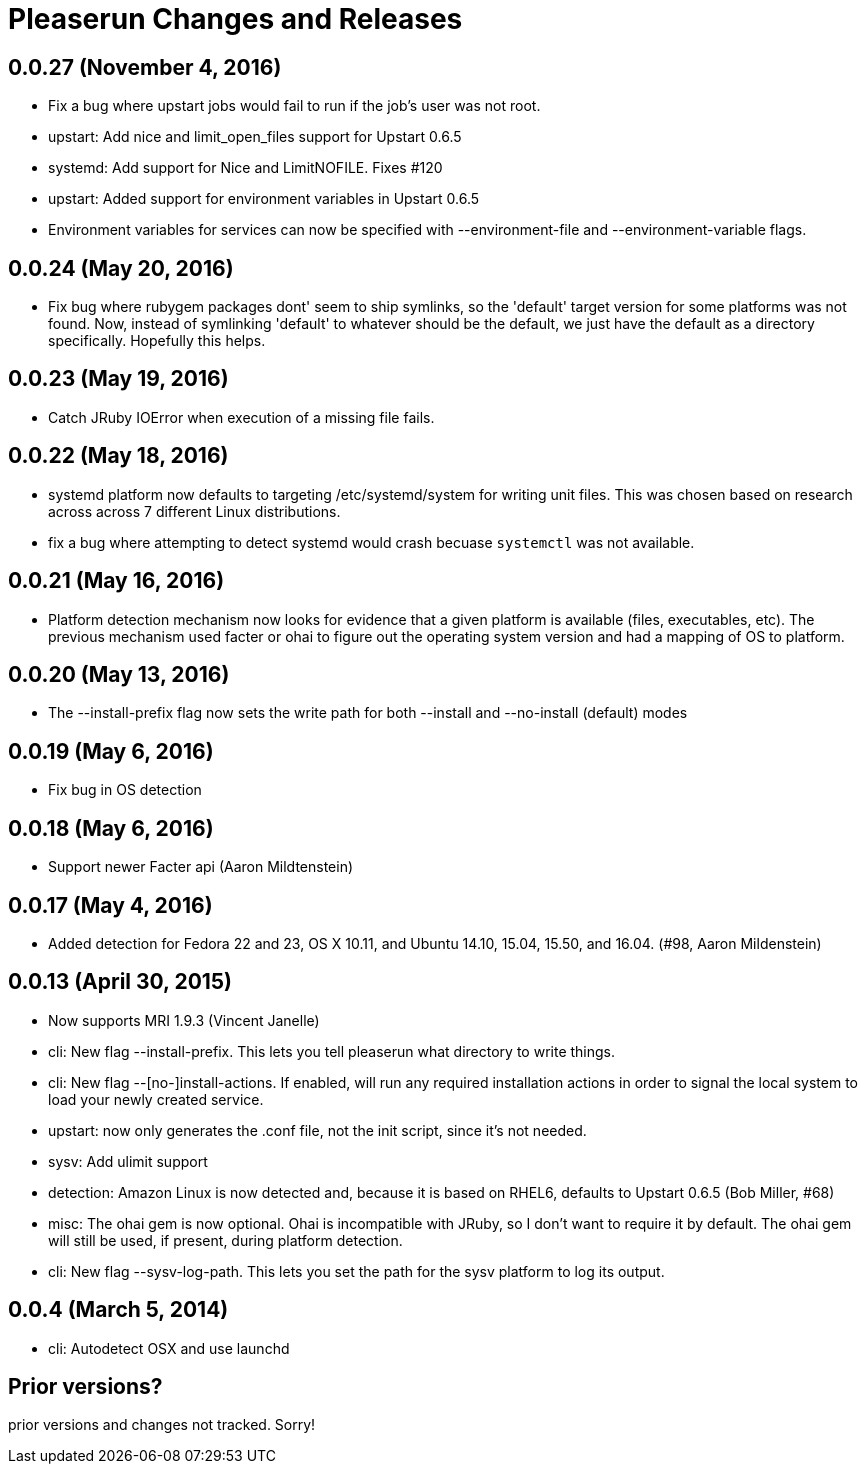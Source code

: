 = Pleaserun Changes and Releases

== 0.0.27 (November 4, 2016)
  * Fix a bug where upstart jobs would fail to run if the job's user was not root.
  * upstart: Add nice and limit_open_files support for Upstart 0.6.5
  * systemd: Add support for Nice and LimitNOFILE. Fixes #120
  * upstart: Added support for environment variables in Upstart 0.6.5
  * Environment variables for services can now be specified with
    --environment-file and --environment-variable flags.

== 0.0.24 (May 20, 2016)
  * Fix bug where rubygem packages dont' seem to ship symlinks, so the
    'default' target version for some platforms was not found. Now, instead of 
    symlinking 'default' to whatever should be the default, we just have the 
    default as a directory specifically. Hopefully this helps.

== 0.0.23 (May 19, 2016)
  * Catch JRuby IOError when execution of a missing file fails.
 
== 0.0.22 (May 18, 2016)
  * systemd platform now defaults to targeting /etc/systemd/system for writing
    unit files. This was chosen based on research across across 7 different
    Linux distributions.
  * fix a bug where attempting to detect systemd would crash becuase
    `systemctl` was not available.

== 0.0.21 (May 16, 2016)
  * Platform detection mechanism now looks for evidence that a given platform
    is available (files, executables, etc).  The previous mechanism used facter
    or ohai to figure out the operating system version and had a mapping of OS to
    platform.

== 0.0.20 (May 13, 2016)
  * The --install-prefix flag now sets the write path for both --install and --no-install (default) modes

== 0.0.19 (May 6, 2016)
  * Fix bug in OS detection
  
== 0.0.18 (May 6, 2016)
  * Support newer Facter api (Aaron Mildtenstein)

== 0.0.17 (May 4, 2016)
  * Added detection for Fedora 22 and 23, OS X 10.11, and Ubuntu 14.10, 15.04, 15.50, and 16.04. (#98, Aaron Mildenstein)

== 0.0.13  (April 30, 2015)
  * Now supports MRI 1.9.3 (Vincent Janelle)
  * cli: New flag --install-prefix. This lets you tell pleaserun what directory to write things.
  * cli: New flag --[no-]install-actions. If enabled, will run any required installation actions in order to signal the local system to load your newly created service.
  * upstart: now only generates the .conf file, not the init script,
    since it's not needed.
  * sysv: Add ulimit support
  * detection: Amazon Linux is now detected and, because it is based on RHEL6, defaults to Upstart 0.6.5 (Bob Miller, #68)
  * misc: The ohai gem is now optional. Ohai is incompatible with JRuby, so I don't want to require it by default. The ohai gem will still be used, if present, during platform detection.
  * cli: New flag --sysv-log-path. This lets you set the path for the sysv platform to log its output.

== 0.0.4 (March 5, 2014)
  * cli: Autodetect OSX and use launchd 

== Prior versions?

prior versions and changes not tracked. Sorry!
